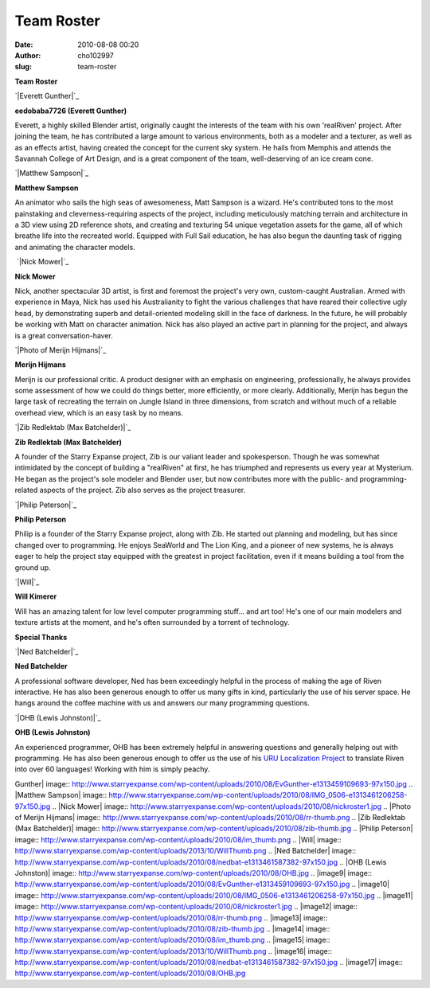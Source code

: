 Team Roster
###########
:date: 2010-08-08 00:20
:author: cho102997
:slug: team-roster

.. raw:: html

   <div id="_mcePaste">

**Team Roster**

.. raw:: html

   </div>

.. raw:: html

   <div>

.. raw:: html

   </div>

.. raw:: html

   <table cellspacing="4" cellpadding="10">

.. raw:: html

   <tbody>

.. raw:: html

   <tr>

.. raw:: html

   <td valign="top">

`|Everett Gunther|`_

.. raw:: html

   </td>

.. raw:: html

   <td valign="top">

**eedobaba7726 (Everett Gunther)**

.. raw:: html

   </p>

.. raw:: html

   <div>

Everett, a highly skilled Blender artist, originally caught the
interests of the team with his own 'realRiven' project. After joining
the team, he has contributed a large amount to various environments,
both as a modeler and a texturer, as well as as an effects artist,
having created the concept for the current sky system. He hails from
Memphis and attends the Savannah College of Art Design, and is a great
component of the team, well-deserving of an ice cream cone.

.. raw:: html

   </div>

.. raw:: html

   </td>

.. raw:: html

   </tr>

.. raw:: html

   <tr>

.. raw:: html

   <td valign="top">

`|Matthew Sampson|`_

.. raw:: html

   </td>

.. raw:: html

   <td valign="top">

**Matthew Sampson**

.. raw:: html

   </p>

.. raw:: html

   <div>

An animator who sails the high seas of awesomeness, Matt Sampson is a
wizard. He's contributed tons to the most painstaking and
cleverness-requiring aspects of the project, including meticulously
matching terrain and architecture in a 3D view using 2D reference shots,
and creating and texturing 54 unique vegetation assets for the game, all
of which breathe life into the recreated world. Equipped with Full Sail
education, he has also begun the daunting task of rigging and animating
the character models.

.. raw:: html

   </div>

.. raw:: html

   </td>

.. raw:: html

   </tr>

.. raw:: html

   <tr>

.. raw:: html

   <td valign="top">

 `|Nick Mower|`_

.. raw:: html

   </td>

.. raw:: html

   <td valign="top">

**Nick Mower**

.. raw:: html

   </p>

.. raw:: html

   <div>

Nick, another spectacular 3D artist, is first and foremost the project's
very own, custom-caught Australian. Armed with experience in Maya, Nick
has used his Australianity to fight the various challenges that have
reared their collective ugly head, by demonstrating superb and
detail-oriented modeling skill in the face of darkness. In the future,
he will probably be working with Matt on character animation. Nick has
also played an active part in planning for the project, and always is a
great conversation-haver.

.. raw:: html

   </div>

.. raw:: html

   </td>

.. raw:: html

   </tr>

.. raw:: html

   <tr>

.. raw:: html

   <td valign="top">

`|Photo of Merijn Hijmans|`_

.. raw:: html

   </td>

.. raw:: html

   <td valign="top">

**Merijn Hijmans**

.. raw:: html

   </p>

.. raw:: html

   <div id="_mcePaste">

Merijn is our professional critic. A product designer with an emphasis
on engineering, professionally, he always provides some assessment of
how we could do things better, more efficiently, or more clearly.
Additionally, Merijn has begun the large task of recreating the terrain
on Jungle Island in three dimensions, from scratch and without much of a
reliable overhead view, which is an easy task by no means.

.. raw:: html

   </div>

.. raw:: html

   </td>

.. raw:: html

   </tr>

.. raw:: html

   <tr>

.. raw:: html

   <td valign="top">

`|Zib Redlektab (Max Batchelder)|`_

.. raw:: html

   </td>

.. raw:: html

   <td valign="top">

**Zib Redlektab (Max Batchelder)**

.. raw:: html

   </p>

.. raw:: html

   <div id="_mcePaste">

A founder of the Starry Expanse project, Zib is our valiant leader and
spokesperson. Though he was somewhat intimidated by the concept of
building a "realRiven" at first, he has triumphed and represents us
every year at Mysterium. He began as the project's sole modeler and
Blender user, but now contributes more with the public- and
programming-related aspects of the project. Zib also serves as the
project treasurer.

.. raw:: html

   </div>

.. raw:: html

   </td>

.. raw:: html

   </tr>

.. raw:: html

   <tr>

.. raw:: html

   <td valign="top">

`|Philip Peterson|`_

.. raw:: html

   </td>

.. raw:: html

   <td valign="top">

**Philip Peterson**

.. raw:: html

   </p>

.. raw:: html

   <div id="_mcePaste">

Philip is a founder of the Starry Expanse project, along with Zib. He
started out planning and modeling, but has since changed over to
programming. He enjoys SeaWorld and The Lion King, and a pioneer of new
systems, he is always eager to help the project stay equipped with the
greatest in project facilitation, even if it means building a tool from
the ground up.

.. raw:: html

   </div>

.. raw:: html

   </td>

.. raw:: html

   </tr>

.. raw:: html

   <tr>

.. raw:: html

   <td valign="top">

`|Will|`_

.. raw:: html

   </td>

.. raw:: html

   <td valign="top">

**Will Kimerer**

.. raw:: html

   </p>

.. raw:: html

   <div id="_mcePaste">

Will has an amazing talent for low level computer programming stuff...
and art too! He's one of our main modelers and texture artists at the
moment, and he's often surrounded by a torrent of technology.

.. raw:: html

   </div>

.. raw:: html

   </td>

.. raw:: html

   </tr>

.. raw:: html

   </tbody>

.. raw:: html

   </table>

.. raw:: html

   <div>

.. raw:: html

   </div>

.. raw:: html

   <div id="_mcePaste">

**Special Thanks**

.. raw:: html

   </div>

.. raw:: html

   <div>

.. raw:: html

   </div>

.. raw:: html

   <table cellspacing="4" cellpadding="10">

.. raw:: html

   <tbody>

.. raw:: html

   <tr>

.. raw:: html

   <td valign="top">

`|Ned Batchelder|`_

.. raw:: html

   </td>

.. raw:: html

   <td valign="top">

**Ned Batchelder**

.. raw:: html

   </p>

.. raw:: html

   <div>

A professional software developer, Ned has been exceedingly helpful in
the process of making the age of Riven interactive. He has also been
generous enough to offer us many gifts in kind, particularly the use of
his server space. He hangs around the coffee machine with us and answers
our many programming questions.

.. raw:: html

   </div>

.. raw:: html

   </td>

.. raw:: html

   </tr>

.. raw:: html

   <tr>

.. raw:: html

   <td valign="top">

`|OHB (Lewis Johnston)|`_

.. raw:: html

   </td>

.. raw:: html

   <td valign="top">

**OHB (Lewis Johnston)**

.. raw:: html

   </p>

.. raw:: html

   <div>

An experienced programmer, OHB has been extremely helpful in answering
questions and generally helping out with programming. He has also been
generous enough to offer us the use of his `URU Localization Project`_
to translate Riven into over 60 languages! Working with him is simply
peachy.

.. raw:: html

   </div>

.. raw:: html

   </td>

.. raw:: html

   </tr>

.. raw:: html

   </tbody>

.. raw:: html

   </table>

.. _|image9|: http://www.starryexpanse.com/wp-content/uploads/2010/08/EvGunther.jpg
.. _|image10|: http://www.starryexpanse.com/wp-content/uploads/2010/08/IMG_0506.jpg
.. _|image11|: http://www.starryexpanse.com/wp-content/uploads/2010/08/nickroster-e1366258277938.jpg
.. _|image12|: http://www.starryexpanse.com/wp-content/uploads/2010/08/rr-full.png
.. _|image13|: http://www.starryexpanse.com/wp-content/uploads/2010/08/zib.jpg
.. _|image14|: http://www.starryexpanse.com/wp-content/uploads/2010/08/im_full.png
.. _|image15|: http://www.starryexpanse.com/wp-content/uploads/2010/08/Will.png
.. _|image16|: http://www.starryexpanse.com/wp-content/uploads/2010/08/nedbat.jpg
.. _|image17|: http://www.starryexpanse.com/wp-content/uploads/2010/08/OHB.jpg
.. _URU Localization Project: http://uru.orangehairedboy.com/localization/

.. |Everett
Gunther| image:: http://www.starryexpanse.com/wp-content/uploads/2010/08/EvGunther-e1313459109693-97x150.jpg
.. |Matthew
Sampson| image:: http://www.starryexpanse.com/wp-content/uploads/2010/08/IMG_0506-e1313461206258-97x150.jpg
.. |Nick
Mower| image:: http://www.starryexpanse.com/wp-content/uploads/2010/08/nickroster1.jpg
.. |Photo of Merijn
Hijmans| image:: http://www.starryexpanse.com/wp-content/uploads/2010/08/rr-thumb.png
.. |Zib Redlektab (Max
Batchelder)| image:: http://www.starryexpanse.com/wp-content/uploads/2010/08/zib-thumb.jpg
.. |Philip
Peterson| image:: http://www.starryexpanse.com/wp-content/uploads/2010/08/im_thumb.png
.. |Will| image:: http://www.starryexpanse.com/wp-content/uploads/2013/10/WillThumb.png
.. |Ned
Batchelder| image:: http://www.starryexpanse.com/wp-content/uploads/2010/08/nedbat-e1313461587382-97x150.jpg
.. |OHB (Lewis
Johnston)| image:: http://www.starryexpanse.com/wp-content/uploads/2010/08/OHB.jpg
.. |image9| image:: http://www.starryexpanse.com/wp-content/uploads/2010/08/EvGunther-e1313459109693-97x150.jpg
.. |image10| image:: http://www.starryexpanse.com/wp-content/uploads/2010/08/IMG_0506-e1313461206258-97x150.jpg
.. |image11| image:: http://www.starryexpanse.com/wp-content/uploads/2010/08/nickroster1.jpg
.. |image12| image:: http://www.starryexpanse.com/wp-content/uploads/2010/08/rr-thumb.png
.. |image13| image:: http://www.starryexpanse.com/wp-content/uploads/2010/08/zib-thumb.jpg
.. |image14| image:: http://www.starryexpanse.com/wp-content/uploads/2010/08/im_thumb.png
.. |image15| image:: http://www.starryexpanse.com/wp-content/uploads/2013/10/WillThumb.png
.. |image16| image:: http://www.starryexpanse.com/wp-content/uploads/2010/08/nedbat-e1313461587382-97x150.jpg
.. |image17| image:: http://www.starryexpanse.com/wp-content/uploads/2010/08/OHB.jpg
